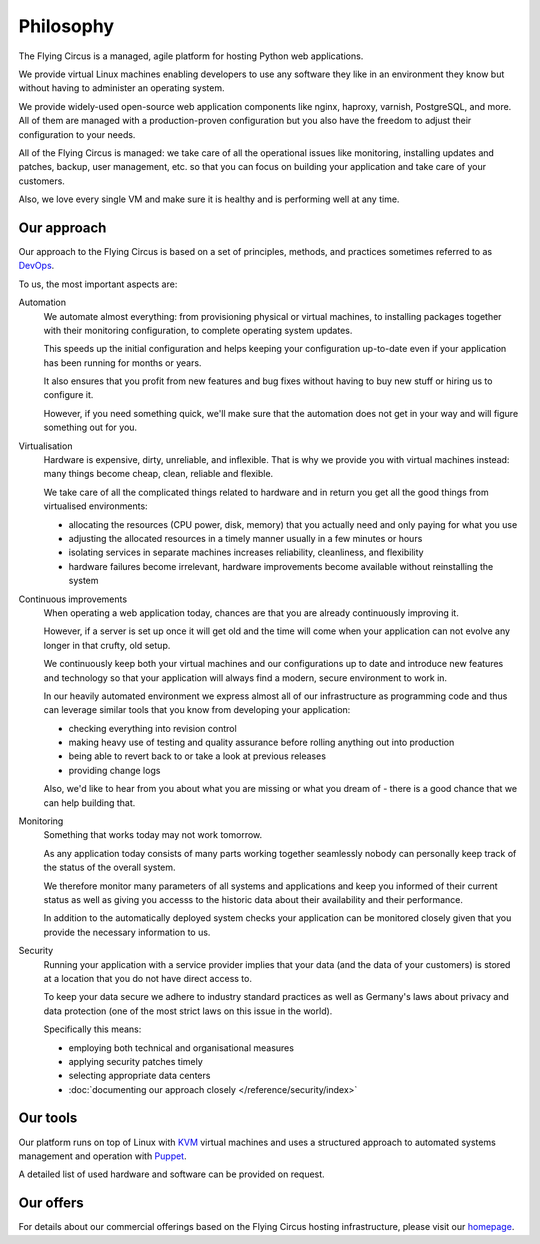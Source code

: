 Philosophy
==========

The Flying Circus is a managed, agile platform for hosting Python web
applications.

We provide virtual Linux machines enabling developers to use any software they
like in an environment they know but without having to administer an operating
system.

We provide widely-used open-source web application components like nginx,
haproxy, varnish, PostgreSQL, and more. All of them are managed with a
production-proven configuration but you also have the freedom to adjust their
configuration to your needs.

All of the Flying Circus is managed: we take care of all the operational issues
like monitoring, installing updates and patches, backup, user management, etc.
so that you can focus on building your application and take care of your
customers.

Also, we love every single VM and make sure it is healthy and is performing
well at any time.


Our approach
------------

Our approach to the Flying Circus is based on a set of principles, methods, and
practices sometimes referred to as `DevOps
<https://secure.wikimedia.org/wikipedia/en/wiki/DevOps>`_.

To us, the most important aspects are:

Automation
    We automate almost everything: from provisioning physical or virtual
    machines, to installing packages together with their monitoring
    configuration, to complete operating system updates.

    This speeds up the initial configuration and helps keeping your
    configuration up-to-date even if your application has been running for
    months or years.

    It also ensures that you profit from new features and bug fixes without
    having to buy new stuff or hiring us to configure it.

    However, if you need something quick, we'll make sure that the automation
    does not get in your way and will figure something out for you.

Virtualisation
    Hardware is expensive, dirty, unreliable, and inflexible. That is why we
    provide you with virtual machines instead: many things become cheap,
    clean, reliable and flexible.

    We take care of all the complicated things related to
    hardware and in return you get all the good things from virtualised environments:

    * allocating the resources (CPU power, disk, memory) that you actually need
      and only paying for what you use

    * adjusting the allocated resources in a timely manner usually in a few
      minutes or hours

    * isolating services in  separate machines increases reliability,
      cleanliness, and flexibility

    * hardware failures become irrelevant, hardware improvements become
      available without reinstalling the system

Continuous improvements
    When operating a web application today, chances are that you are already
    continuously improving it.

    However, if a server is set up once it will get old and the time will come
    when your application can not evolve any longer in that crufty, old setup.

    We continuously keep both your virtual machines and our configurations
    up to date and introduce new features and technology so that your
    application will always find a modern, secure environment to work in.

    In our heavily automated environment we express almost all of our
    infrastructure as programming code and thus can leverage similar tools
    that you know from developing your application:

    * checking everything into revision control
    * making heavy use of testing and quality assurance before rolling
      anything out into production
    * being able to revert back to or take a look at previous releases
    * providing change logs

    Also, we'd like to hear from you about what you are missing or what you
    dream of - there is a good chance that we can help building that.

Monitoring
    Something that works today may not work tomorrow.

    As any application today consists of many parts working together
    seamlessly nobody can personally keep track of the status of the overall
    system.

    We therefore monitor many parameters of all systems and applications and
    keep you informed of their current status as well as giving you accesss to
    the historic data about their availability and their performance.

    In addition to the automatically deployed system checks your application
    can be monitored closely given that you provide the necessary information
    to us.


Security
    Running your application with a service provider implies that your data
    (and the data of your customers) is stored at a location that you do not
    have direct access to.

    To keep your data secure we adhere to industry standard practices as well
    as Germany's laws about privacy and data protection (one of the most
    strict laws on this issue in the world). 

    Specifically this means:

    * employing both technical and organisational measures
    * applying security patches timely
    * selecting appropriate data centers
    * :doc:`documenting our approach closely </reference/security/index>`

..
    XXX 

    Open source
        umfassende features, viel wissen bei uns, niedrige kosten durch open-source

    Commodity components
        niedrige kosten durch standardisierte, commodity hardware, hohen

    Small team of specialists
        kleines team


Our tools
---------

Our platform runs on top of Linux with `KVM <http://www.linux-kvm.org>`_ virtual
machines and uses a structured approach to automated systems management and
operation with `Puppet <http://www.puppetlabs.com>`_.

A detailed list of used hardware and software can be provided on request.

.. 
    XXX talk about 

    hardware

    storage

    details zum rechenzentrum

    ip connectivity

    netzwerk


Our offers
----------

For details about our commercial offerings based on the Flying Circus hosting
infrastructure, please visit our `homepage <http://flyingcircus.io>`_.
